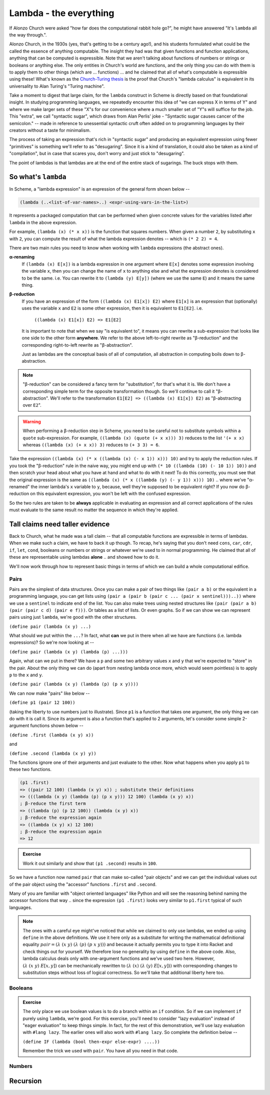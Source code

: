 Lambda - the everything
=======================

If Alonzo Church were asked "how far does the computational rabbit hole go?",
he might have answered "It's ``lambda`` all the way through.".

Alonzo Church, in the 1930s (yes, that's getting to be a century ago!), and his
students formulated what could be the called the essence of anything
computable. The insight they had was that given functions and function
applications, anything that can be computed is expressible. Note that we aren't
talking about functions of numbers or strings or booleans or anything else. The
only entities in Church's world are functions, and the only thing you can do
with them is to apply them to other things (which are ... functions) ... and he
claimed that all of what's computable is expressible using these! What's known
as the `Church-Turing thesis`_ is the proof that Church's "lambda calculus"
is equivalent in its universality to Alan Turing's "Turing machine".

.. _Church-Turing thesis: https://en.wikipedia.org/wiki/Church%E2%80%93Turing_thesis

Take a moment to digest that large claim, for the ``lambda`` construct in
Scheme is directly based on that foundational insight. In studying programming
languages, we repeatedly encounter this idea of "we can express X in terms of
Y" and where we make larger sets of these "X"s for our convenience where a much
smaller set of "Y"s will suffice for the job. This "extra", we call "syntactic
sugar", which draws from Alan Perlis' joke - "Syntactic sugar causes cancer of
the semicolon." -- made in reference to unessential syntactic cruft often added
on to programming languages by their creators without a taste for minimalism.

The process of taking an expression that's rich in "syntactic sugar" and
producing an equivalent expression using fewer "primitives" is something we'll
refer to as "desugaring". Since it is a kind of translation, it could also be
taken as a kind of "compilation", but in case that scares you, don't worry
and just stick to "desugaring".

The point of lambdas is that lambdas are at the end of the entire stack of
sugarings. The buck stops with them.

So what's ``lambda``
--------------------

In Scheme, a "lambda expression" is an expression of the general form
shown below --

.. code-block:: racket

    (lambda (..<list-of-var-names>..) <expr-using-vars-in-the-list>)

It represents a packaged computation that can be performed when given concrete
values for the variables listed after ``lambda`` in the above expression.

For example, ``(lambda (x) (* x x))`` is the function that squares numbers.
When given a number ``2``, by substituting ``x`` with ``2``, you can compute
the result of what the lambda expression denotes -- which is ``(* 2 2) = 4``.

There are two main rules you need to know when working with ``lambda``
expressions (the abstract ones).

**α-renaming**
    If ``(lambda (x) E[x])`` is a lambda expression in one argument where ``E[x]``
    denotes some expression involving the variable ``x``, then you can change
    the name of ``x`` to anything else and what the expression denotes is
    considered to be the same. i.e. You can rewrite it to ``(lambda (y) E[y])``
    (where we use the same ``E``) and it means the same thing.

**β-reduction**
    If you have an expression of the form ``((lambda (x) E1[x]) E2)`` where ``E1[x]``
    is an expression that (optionally) uses the variable ``x`` and ``E2`` is some other
    expression, then it is equivalent to ``E1[E2]``. i.e.

        ``((lambda (x) E1[x]) E2) => E1[E2]``

    It is important to note that when we say "is equivalent to", it means you
    can rewrite a sub-expression that looks like one side to the other form
    **anywhere**. We refer to the above left-to-right rewrite as "β-reduction"
    and the corresponding right-to-left rewrite as "β-abstraction".

    Just as lambdas are the conceptual basis of all of computation, all
    abstraction in computing boils down to β-abstraction.

.. note:: "β-reduction" can be considered a fancy term for "substitution",
   for that's what it is. We don't have a corresponding simple term for the
   opposite transformation though. So we'll continue to call it "β-abstraction".
   We'll refer to the transformation ``E1[E2] => ((lambda (x) E1[x]) E2)``
   as "β-abstracting over ``E2``".

.. warning:: When performing a β-reduction step in Scheme, you need to be careful
   not to substitute symbols within a ``quote`` sub-expression. For example,
   ``((lambda (x) (quote (+ x x))) 3)`` reduces to the list ``'(+ x x)``
   whereas ``((lambda (x) (+ x x)) 3)`` reduces to ``(+ 3 3) = 6``.

Take the expression ``((lambda (x) (* x ((lambda (x) (- x 1)) x))) 10)`` and
try to apply the reduction rules. If you took the "β-reduction" rule in the
naive way, you might end up with ``(* 10 ((lambda (10) (- 10 1)) 10))`` and
then scratch your head about what you have at hand and what to do with it next!
To do this correctly, you must see that the original expression is the same as
``((lambda (x) (* x ((lambda (y) (- y 1)) x))) 10)`` .. where we've "α-renamed"
the inner lambda's ``x`` variable to ``y``, because, well they're supposed to
be equivalent right? If you now do β-reduction on this equivalent expression,
you won't be left with the confused expression.

So the two rules are taken to be **always** applicable in evaluating an
expression and all correct applications of the rules must evaluate to 
the same result no matter the sequence in which they're applied.

Tall claims need taller evidence
--------------------------------

Back to Church, what he made was a tall claim -- that all computable functions
are expressible in terms of lambdas. When we make such a claim, we have to back
it up though. To recap, he's saying that you don't need ``cons``, ``car``,
``cdr``, ``if``, ``let``, ``cond``, booleans or numbers or strings or whatever
we're used to in normal programming. He claimed that all of these are
representable using lambdas **alone** .. and showed how to do it.

We'll now work through how to represent basic things in terms of which we
can build a whole computational edifice.

Pairs
~~~~~

Pairs are the simplest of data structures. Once you can make a pair of two
things like ``(pair a b)`` or the equivalent in a programming language, you can
get lists using ``(pair a (pair b (pair c ... (pair x sentinel)))..))`` where
we use a ``sentinel`` to indicate end of the list. You can also make trees
using nested structures like ``(pair (pair a b) (pair (pair c d) (pair e f)))``.
Or tables as a list of lists. Or even graphs. So if we can show we can
represent pairs using just ``lambda``, we're good with the other structures.

``(define pair (lambda (x y) ...)``

What should we put within the ``...``? In fact, what **can** we put in there
when all we have are functions (i.e. lambda expressions)? So we're now
looking at --

``(define pair (lambda (x y) (lambda (p) ...)))``

Again, what can we put in there? We have a ``p`` and some two arbitrary values
``x`` and ``y`` that we're expected to "store" in the pair. About the only
thing we can do (apart from nesting lambda once more, which would seem
pointless) is to apply ``p`` to the ``x`` and ``y``.

``(define pair (lambda (x y) (lambda (p) (p x y))))``

We can now make "pairs" like below --

``(define p1 (pair 12 100))``

(taking the liberty to use numbers just to illustrate). Since ``p1`` is a function
that takes one argument, the only thing we can do with it is call it. Since its
argument is also a function that's applied to 2 arguments, let's consider
some simple 2-argument functions shown below --

``(define .first (lambda (x y) x))``

and

``(define .second (lambda (x y) y))``

The functions ignore one of their arguments and just evaluate to the other.
Now what happens when you apply ``p1`` to these two functions.

.. code-block:: racket

    (p1 .first)
    => ((pair 12 100) (lambda (x y) x)) ; substitute their definitions
    => (((lambda (x y) (lambda (p) (p x y))) 12 100) (lambda (x y) x))
    ; β-reduce the first term
    => ((lambda (p) (p 12 100)) (lambda (x y) x))
    ; β-reduce the expression again
    => ((lambda (x y) x) 12 100)
    ; β-reduce the expression again
    => 12

.. admonition:: **Exercise**

    Work it out similarly and show that ``(p1 .second)`` results in ``100``.

So we have a function now named ``pair`` that can make so-called "pair objects"
and we can get the individual values out of the pair object using the 
"accessor" functions ``.first`` and ``.second``.

Many of you are familiar with "object oriented languages" like Python and will
see the reasoning behind naming the accessor functions that way .. since the
expression ``(p1 .first)`` looks very similar to ``p1.first`` typical of such
languages.

.. note:: The ones with a careful eye might've noticed that while we claimed to
   only use lambdas, we ended up using ``define`` in the above definitions. We
   use it here only as a substitute for writing the mathematical definitional
   equality :math:`pair = (λ\ (x\ y)\ (λ\ (p)\ (p\ x\ y)))` and because it
   actually permits you to type it into Racket and check things out for
   yourself. We therefore lose no generality by using ``define`` in the above
   code. Also, lambda calculus deals only with one-argument functions and we've
   used two here. However, :math:`(λ\ (x\ y)\ E[x,y])` can be mechanically
   rewritten to :math:`(λ\ (x)\ (λ\ (y)\ E[x,y]))` with corresponding changes
   to substitution steps without loss of logical correctness. So we'll take
   that additional liberty here too.


Booleans
~~~~~~~~

.. admonition:: **Exercise**

    The only place we use boolean values is to do a branch within an ``if``
    condition. So if we can implement ``if`` purely using ``lambda``, we're
    good. For this exercise, you'll need to consider "lazy evaluation" instead
    of "eager evaluation" to keep things simple. In fact, for the rest of this
    demonstration, we'll use lazy evaluation with ``#lang lazy``. The earlier
    ones will also work with ``#lang lazy``. So complete the definition below --

    ``(define IF (lambda (bool then-expr else-expr) ....))``

    Remember the trick we used with ``pair``. You have all you need in that
    code.

Numbers
~~~~~~~

Recursion
---------





    

